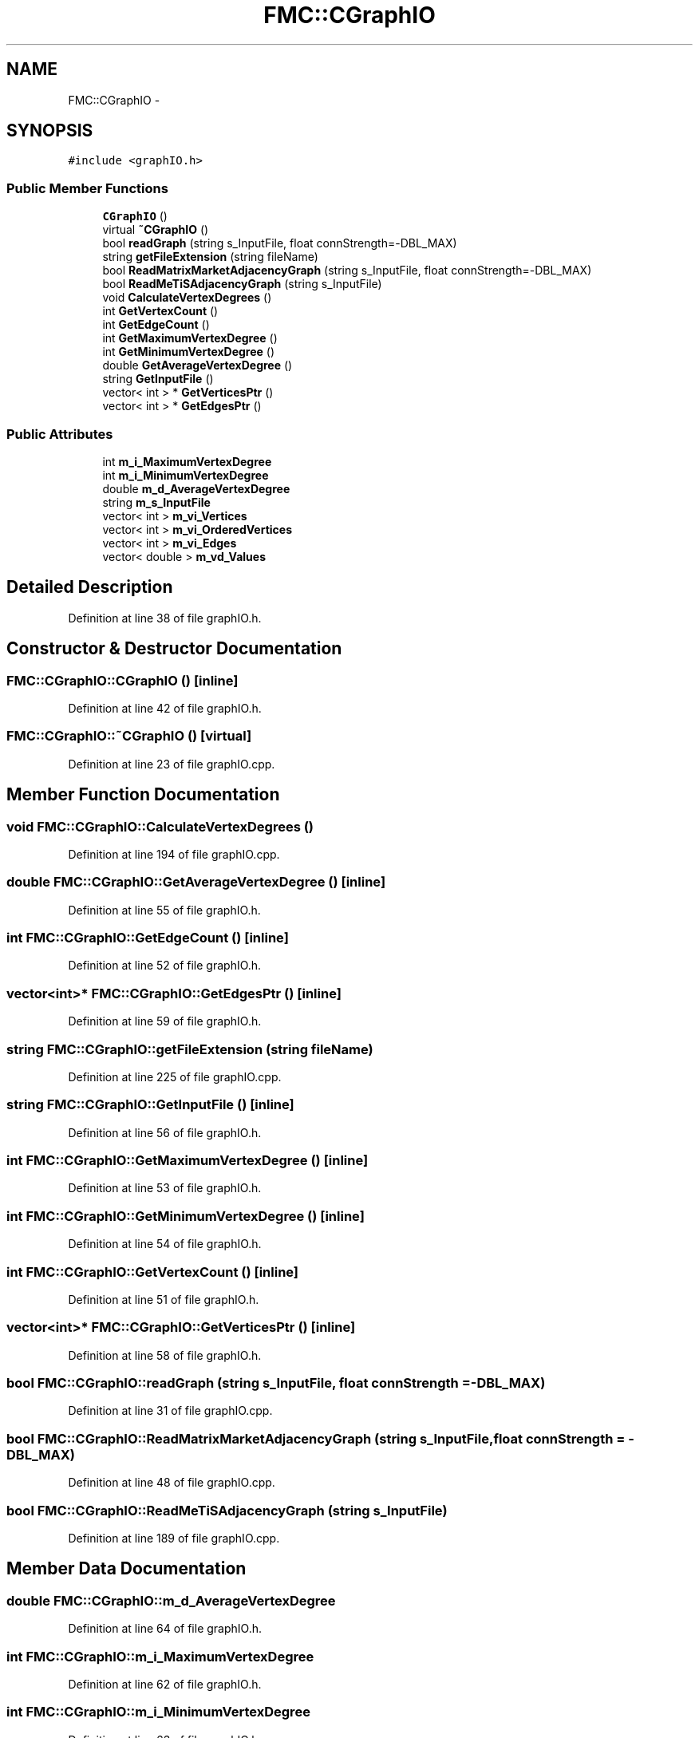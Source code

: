 .TH "FMC::CGraphIO" 3 "Wed Sep 12 2018" "Version 0.1" "robust_multirobot_map_merging" \" -*- nroff -*-
.ad l
.nh
.SH NAME
FMC::CGraphIO \- 
.SH SYNOPSIS
.br
.PP
.PP
\fC#include <graphIO\&.h>\fP
.SS "Public Member Functions"

.in +1c
.ti -1c
.RI "\fBCGraphIO\fP ()"
.br
.ti -1c
.RI "virtual \fB~CGraphIO\fP ()"
.br
.ti -1c
.RI "bool \fBreadGraph\fP (string s_InputFile, float connStrength=\-DBL_MAX)"
.br
.ti -1c
.RI "string \fBgetFileExtension\fP (string fileName)"
.br
.ti -1c
.RI "bool \fBReadMatrixMarketAdjacencyGraph\fP (string s_InputFile, float connStrength=\-DBL_MAX)"
.br
.ti -1c
.RI "bool \fBReadMeTiSAdjacencyGraph\fP (string s_InputFile)"
.br
.ti -1c
.RI "void \fBCalculateVertexDegrees\fP ()"
.br
.ti -1c
.RI "int \fBGetVertexCount\fP ()"
.br
.ti -1c
.RI "int \fBGetEdgeCount\fP ()"
.br
.ti -1c
.RI "int \fBGetMaximumVertexDegree\fP ()"
.br
.ti -1c
.RI "int \fBGetMinimumVertexDegree\fP ()"
.br
.ti -1c
.RI "double \fBGetAverageVertexDegree\fP ()"
.br
.ti -1c
.RI "string \fBGetInputFile\fP ()"
.br
.ti -1c
.RI "vector< int > * \fBGetVerticesPtr\fP ()"
.br
.ti -1c
.RI "vector< int > * \fBGetEdgesPtr\fP ()"
.br
.in -1c
.SS "Public Attributes"

.in +1c
.ti -1c
.RI "int \fBm_i_MaximumVertexDegree\fP"
.br
.ti -1c
.RI "int \fBm_i_MinimumVertexDegree\fP"
.br
.ti -1c
.RI "double \fBm_d_AverageVertexDegree\fP"
.br
.ti -1c
.RI "string \fBm_s_InputFile\fP"
.br
.ti -1c
.RI "vector< int > \fBm_vi_Vertices\fP"
.br
.ti -1c
.RI "vector< int > \fBm_vi_OrderedVertices\fP"
.br
.ti -1c
.RI "vector< int > \fBm_vi_Edges\fP"
.br
.ti -1c
.RI "vector< double > \fBm_vd_Values\fP"
.br
.in -1c
.SH "Detailed Description"
.PP 
Definition at line 38 of file graphIO\&.h\&.
.SH "Constructor & Destructor Documentation"
.PP 
.SS "FMC::CGraphIO::CGraphIO ()\fC [inline]\fP"

.PP
Definition at line 42 of file graphIO\&.h\&.
.SS "FMC::CGraphIO::~CGraphIO ()\fC [virtual]\fP"

.PP
Definition at line 23 of file graphIO\&.cpp\&.
.SH "Member Function Documentation"
.PP 
.SS "void FMC::CGraphIO::CalculateVertexDegrees ()"

.PP
Definition at line 194 of file graphIO\&.cpp\&.
.SS "double FMC::CGraphIO::GetAverageVertexDegree ()\fC [inline]\fP"

.PP
Definition at line 55 of file graphIO\&.h\&.
.SS "int FMC::CGraphIO::GetEdgeCount ()\fC [inline]\fP"

.PP
Definition at line 52 of file graphIO\&.h\&.
.SS "vector<int>* FMC::CGraphIO::GetEdgesPtr ()\fC [inline]\fP"

.PP
Definition at line 59 of file graphIO\&.h\&.
.SS "string FMC::CGraphIO::getFileExtension (string fileName)"

.PP
Definition at line 225 of file graphIO\&.cpp\&.
.SS "string FMC::CGraphIO::GetInputFile ()\fC [inline]\fP"

.PP
Definition at line 56 of file graphIO\&.h\&.
.SS "int FMC::CGraphIO::GetMaximumVertexDegree ()\fC [inline]\fP"

.PP
Definition at line 53 of file graphIO\&.h\&.
.SS "int FMC::CGraphIO::GetMinimumVertexDegree ()\fC [inline]\fP"

.PP
Definition at line 54 of file graphIO\&.h\&.
.SS "int FMC::CGraphIO::GetVertexCount ()\fC [inline]\fP"

.PP
Definition at line 51 of file graphIO\&.h\&.
.SS "vector<int>* FMC::CGraphIO::GetVerticesPtr ()\fC [inline]\fP"

.PP
Definition at line 58 of file graphIO\&.h\&.
.SS "bool FMC::CGraphIO::readGraph (string s_InputFile, float connStrength = \fC\-DBL_MAX\fP)"

.PP
Definition at line 31 of file graphIO\&.cpp\&.
.SS "bool FMC::CGraphIO::ReadMatrixMarketAdjacencyGraph (string s_InputFile, float connStrength = \fC\-DBL_MAX\fP)"

.PP
Definition at line 48 of file graphIO\&.cpp\&.
.SS "bool FMC::CGraphIO::ReadMeTiSAdjacencyGraph (string s_InputFile)"

.PP
Definition at line 189 of file graphIO\&.cpp\&.
.SH "Member Data Documentation"
.PP 
.SS "double FMC::CGraphIO::m_d_AverageVertexDegree"

.PP
Definition at line 64 of file graphIO\&.h\&.
.SS "int FMC::CGraphIO::m_i_MaximumVertexDegree"

.PP
Definition at line 62 of file graphIO\&.h\&.
.SS "int FMC::CGraphIO::m_i_MinimumVertexDegree"

.PP
Definition at line 63 of file graphIO\&.h\&.
.SS "string FMC::CGraphIO::m_s_InputFile"

.PP
Definition at line 66 of file graphIO\&.h\&.
.SS "vector<double> FMC::CGraphIO::m_vd_Values"

.PP
Definition at line 71 of file graphIO\&.h\&.
.SS "vector<int> FMC::CGraphIO::m_vi_Edges"

.PP
Definition at line 70 of file graphIO\&.h\&.
.SS "vector<int> FMC::CGraphIO::m_vi_OrderedVertices"

.PP
Definition at line 69 of file graphIO\&.h\&.
.SS "vector<int> FMC::CGraphIO::m_vi_Vertices"

.PP
Definition at line 68 of file graphIO\&.h\&.

.SH "Author"
.PP 
Generated automatically by Doxygen for robust_multirobot_map_merging from the source code\&.
